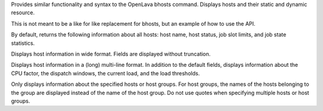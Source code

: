 .. program:: bhosts.py

Provides similar functionality and syntax to the OpenLava bhosts command.  Displays hosts and their static and dynamic resource.

This is not meant to be a like for like replacement for bhosts, but an example of how to use the API.

By default, returns the following information about all hosts: host name, host status, job slot limits, and job state statistics.

.. option:: -w

Displays host information in wide format. Fields are displayed without truncation.

.. option:: -l

Displays host information in a (long) multi-line format. In addition to the default fields, displays information about the CPU factor, the dispatch windows, the current load, and the load thresholds.

.. option:: host_name ... | host_group ...

Only  displays information about the specified hosts or host groups. For host groups, the names of the hosts belonging to the group are displayed instead of the name of the host group. Do not use quotes when specifying multiple hosts or host groups.